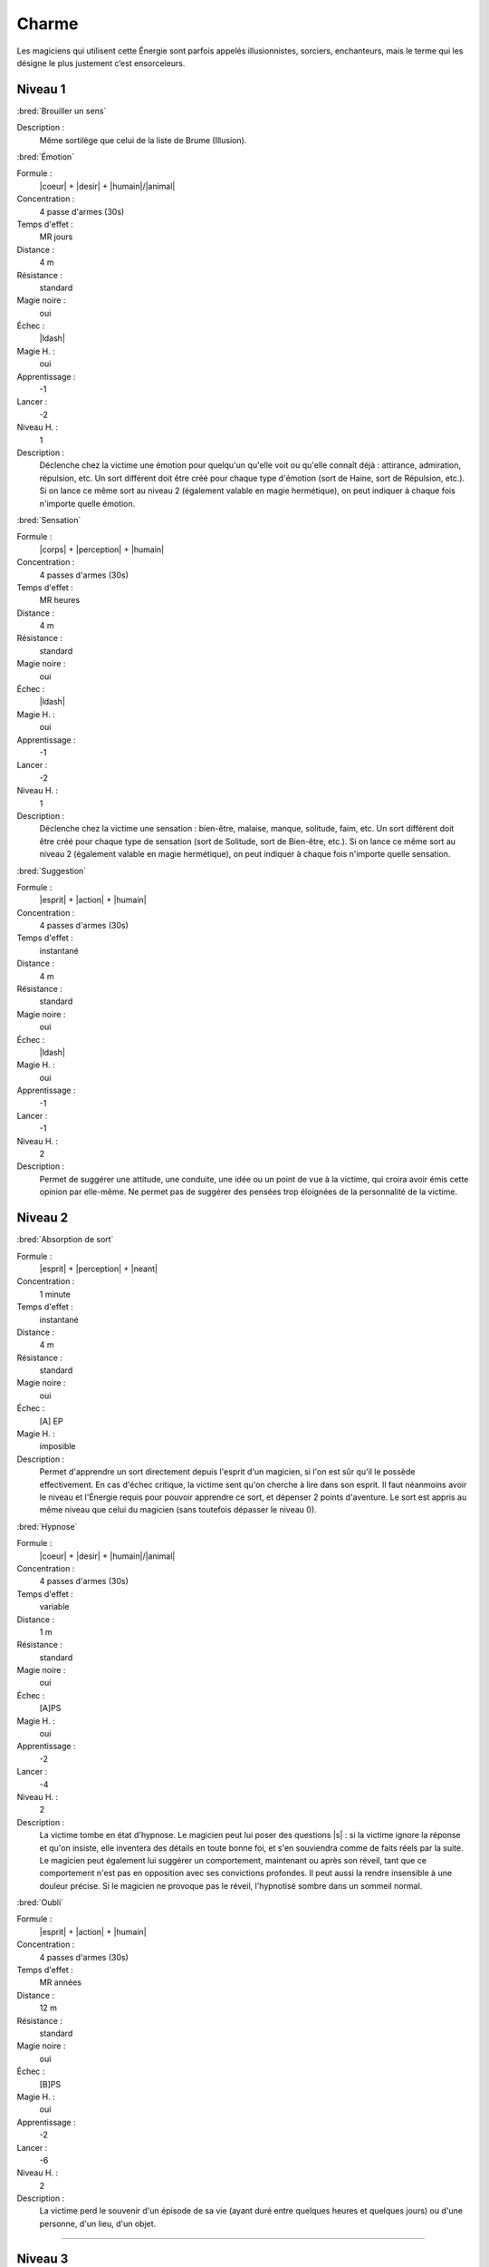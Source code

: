 
Charme
======

Les magiciens qui utilisent cette Énergie sont parfois appelés illusionnistes,
sorciers, enchanteurs, mais le terme qui les désigne le plus justement c’est
ensorceleurs.

Niveau 1
--------

:bred:`Brouiller un sens`

Description :
    Même sortilège que celui de la liste de Brume (Illusion).

:bred:`Émotion`

Formule :
    |coeur| + |desir| + |humain|/|animal|
Concentration :
    4 passe d'armes (30s)
Temps d'effet :
    MR jours
Distance :
    4 m
Résistance :
    standard
Magie noire :
    oui
Échec :
    |ldash|
Magie H. :
    oui
Apprentissage :
    -1
Lancer :
    -2
Niveau H. :
    1
Description :
    Déclenche chez la victime une émotion pour quelqu'un qu'elle voit ou
    qu'elle connaît déjà : attirance, admiration, répulsion, etc. Un sort
    différent doit être créé pour chaque type d'émotion (sort de Haine, sort de
    Répulsion, etc.). Si on lance ce même sort au niveau 2 (également valable
    en magie hermétique), on peut indiquer à chaque fois n'importe quelle
    émotion.

:bred:`Sensation`

Formule :
    |corps| + |perception| + |humain|
Concentration :
    4 passes d'armes (30s)
Temps d'effet :
    MR heures
Distance :
    4 m
Résistance :
    standard
Magie noire :
    oui
Échec :
    |ldash|
Magie H. :
    oui
Apprentissage :
    -1
Lancer :
    -2
Niveau H. :
    1
Description :
    Déclenche chez la victime une sensation : bien-être, malaise, manque,
    solitude, faim, etc. Un sort différent doit être créé pour chaque type de
    sensation (sort de Solitude, sort de Bien-être, etc.). Si on lance ce même
    sort au niveau 2 (également valable en magie hermétique), on peut indiquer
    à chaque fois n'importe quelle sensation.

:bred:`Suggestion`

Formule :
    |esprit| + |action| + |humain|
Concentration :
    4 passes d'armes (30s)
Temps d'effet :
    instantané
Distance :
    4 m
Résistance :
    standard
Magie noire :
    oui
Échec :
    |ldash|
Magie H. :
    oui
Apprentissage :
    -1
Lancer :
    -1
Niveau H. :
    2
Description :
    Permet de suggérer une attitude, une conduite, une idée ou un point de vue
    à la victime, qui croira avoir émis cette opinion par elle-même. Ne permet
    pas de suggérer des pensées trop éloignées de la personnalité de la
    victime.

Niveau 2
--------

:bred:`Absorption de sort`

Formule :
    |esprit| + |perception| + |neant|
Concentration :
    1 minute
Temps d'effet :
    instantané
Distance :
    4 m
Résistance :
    standard
Magie noire :
    oui
Échec :
    [A] EP
Magie H. :
    imposible
Description :
    Permet d'apprendre un sort directement depuis l'esprit d'un magicien, si
    l'on est sûr qu'il le possède effectivement. En cas d'échec critique, la
    victime sent qu'on cherche à lire dans son esprit. Il faut néanmoins avoir
    le niveau et l'Énergie requis pour pouvoir apprendre ce sort, et dépenser 2
    points d'aventure. Le sort est appris au même niveau que celui du magicien
    (sans toutefois dépasser le niveau 0).

:bred:`Hypnose`

Formule :
    |coeur| + |desir| + |humain|/|animal|
Concentration :
    4 passes d'armes (30s)
Temps d'effet :
    variable
Distance :
    1 m
Résistance :
    standard
Magie noire :
    oui
Échec :
    [A]PS
Magie H. :
    oui
Apprentissage :
    -2
Lancer :
    -4
Niveau H. :
    2
Description :
    La victime tombe en état d'hypnose. Le magicien peut lui poser des
    questions |s| : si la victime ignore la réponse et qu'on insiste, elle
    inventera des détails en toute bonne foi, et s'en souviendra comme de faits
    réels par la suite. Le magicien peut également lui suggérer un
    comportement, maintenant ou après son réveil, tant que ce comportement
    n'est pas en opposition avec ses convictions profondes. Il peut aussi la
    rendre insensible à une douleur précise. Si le magicien ne provoque pas le
    réveil, l'hypnotisé sombre dans un sommeil normal.

:bred:`Oubli`

Formule :
    |esprit| + |action| + |humain|
Concentration :
    4 passes d'armes (30s)
Temps d'effet :
    MR années
Distance :
    12 m
Résistance :
    standard
Magie noire :
    oui
Échec :
    [B]PS
Magie H. :
    oui
Apprentissage :
    -2
Lancer :
    -6
Niveau H. :
    2
Description :
    La victime perd le souvenir d'un épisode de sa vie (ayant duré entre
    quelques heures et quelques jours) ou d'une personne, d'un lieu, d'un
    objet.

----

Niveau 3
--------

:bred:`Commandement`

Formule :
    |esprit| + |action| + |humain|
Concentration :
    1 passe d'armes
Temps d'effet :
    une action
Distance :
    4 m
Résistance :
    standard
Magie noire :
    oui
Échec :
    [B]PS
Magie H. :
    oui
Apprentissage :
    -3
Lancer :
    -6
Niveau H. :
    3
Description :
    La victime obéit docilement et avec plaisir à un ordre du magicien, même
    heurtant ses convictions. Cet ordre peut inclure l'objet de l'action, la
    méthode à employer, et une éventuelle condition nécessaire au
    déclenchement.

----

